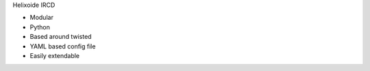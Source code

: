 Helixoide IRCD

+ Modular
+ Python
+ Based around twisted
+ YAML based config file
+ Easily extendable
